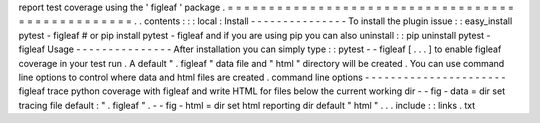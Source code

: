 report
test
coverage
using
the
'
figleaf
'
package
.
=
=
=
=
=
=
=
=
=
=
=
=
=
=
=
=
=
=
=
=
=
=
=
=
=
=
=
=
=
=
=
=
=
=
=
=
=
=
=
=
=
=
=
=
=
=
=
=
=
.
.
contents
:
:
:
local
:
Install
-
-
-
-
-
-
-
-
-
-
-
-
-
-
-
To
install
the
plugin
issue
:
:
easy_install
pytest
-
figleaf
#
or
pip
install
pytest
-
figleaf
and
if
you
are
using
pip
you
can
also
uninstall
:
:
pip
uninstall
pytest
-
figleaf
Usage
-
-
-
-
-
-
-
-
-
-
-
-
-
-
-
After
installation
you
can
simply
type
:
:
pytest
-
-
figleaf
[
.
.
.
]
to
enable
figleaf
coverage
in
your
test
run
.
A
default
"
.
figleaf
"
data
file
and
"
html
"
directory
will
be
created
.
You
can
use
command
line
options
to
control
where
data
and
html
files
are
created
.
command
line
options
-
-
-
-
-
-
-
-
-
-
-
-
-
-
-
-
-
-
-
-
-
-
figleaf
trace
python
coverage
with
figleaf
and
write
HTML
for
files
below
the
current
working
dir
-
-
fig
-
data
=
dir
set
tracing
file
default
:
"
.
figleaf
"
.
-
-
fig
-
html
=
dir
set
html
reporting
dir
default
"
html
"
.
.
.
include
:
:
links
.
txt
